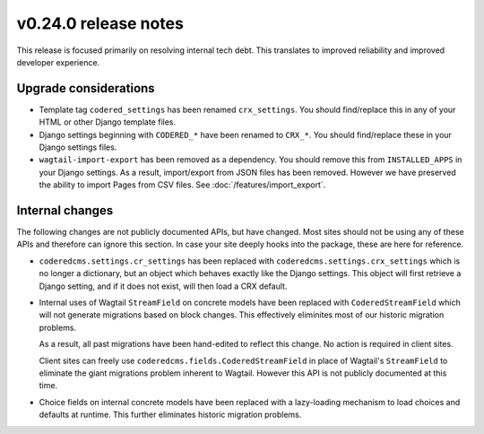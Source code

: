 v0.24.0 release notes
=====================


This release is focused primarily on resolving internal tech debt. This
translates to improved reliability and improved developer experience.


Upgrade considerations
----------------------

* Template tag ``codered_settings`` has been renamed ``crx_settings``. You
  should find/replace this in any of your HTML or other Django template files.

* Django settings beginning with ``CODERED_*`` have been renamed to ``CRX_*``.
  You should find/replace these in your Django settings files.

* ``wagtail-import-export`` has been removed as a dependency. You should remove
  this from ``INSTALLED_APPS`` in your Django settings. As a result,
  import/export from JSON files has been removed. However we have preserved the
  ability to import Pages from CSV files. See :doc:`/features/import_export`.


Internal changes
----------------

The following changes are not publicly documented APIs, but have changed. Most
sites should not be using any of these APIs and therefore can ignore this
section. In case your site deeply hooks into the package, these are here for
reference.

* ``coderedcms.settings.cr_settings`` has been replaced with
  ``coderedcms.settings.crx_settings`` which is no longer a dictionary, but an
  object which behaves exactly like the Django settings. This object will first
  retrieve a Django setting, and if it does not exist, will then load a CRX
  default.

* Internal uses of Wagtail ``StreamField`` on concrete models have been replaced
  with ``CoderedStreamField`` which will not generate migrations based on block
  changes. This effectively eliminites most of our historic migration problems.

  As a result, all past migrations have been hand-edited to reflect this change.
  No action is required in client sites.

  Client sites can freely use ``coderedcms.fields.CoderedStreamField`` in place
  of Wagtail's ``StreamField`` to eliminate the giant migrations problem
  inherent to Wagtail. However this API is not publicly documented at this time.

* Choice fields on internal concrete models have been replaced with a
  lazy-loading mechanism to load choices and defaults at runtime. This further
  eliminates historic migration problems.
